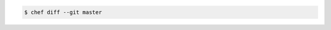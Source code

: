 .. The contents of this file may be included in multiple topics (using the includes directive).
.. The contents of this file should be modified in a way that preserves its ability to appear in multiple topics.


.. To compare current lock with latest commit on master branch:

.. code-block:: bash

   $ chef diff --git master
